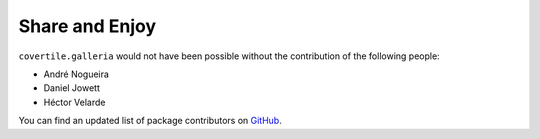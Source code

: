 Share and Enjoy
===============

``covertile.galleria`` would not have been possible without the contribution of the following people:

- André Nogueira
- Daniel Jowett
- Héctor Velarde

You can find an updated list of package contributors on `GitHub`_.

.. _`GitHub`: https://github.com/collective/covertile.galleria/contributors
